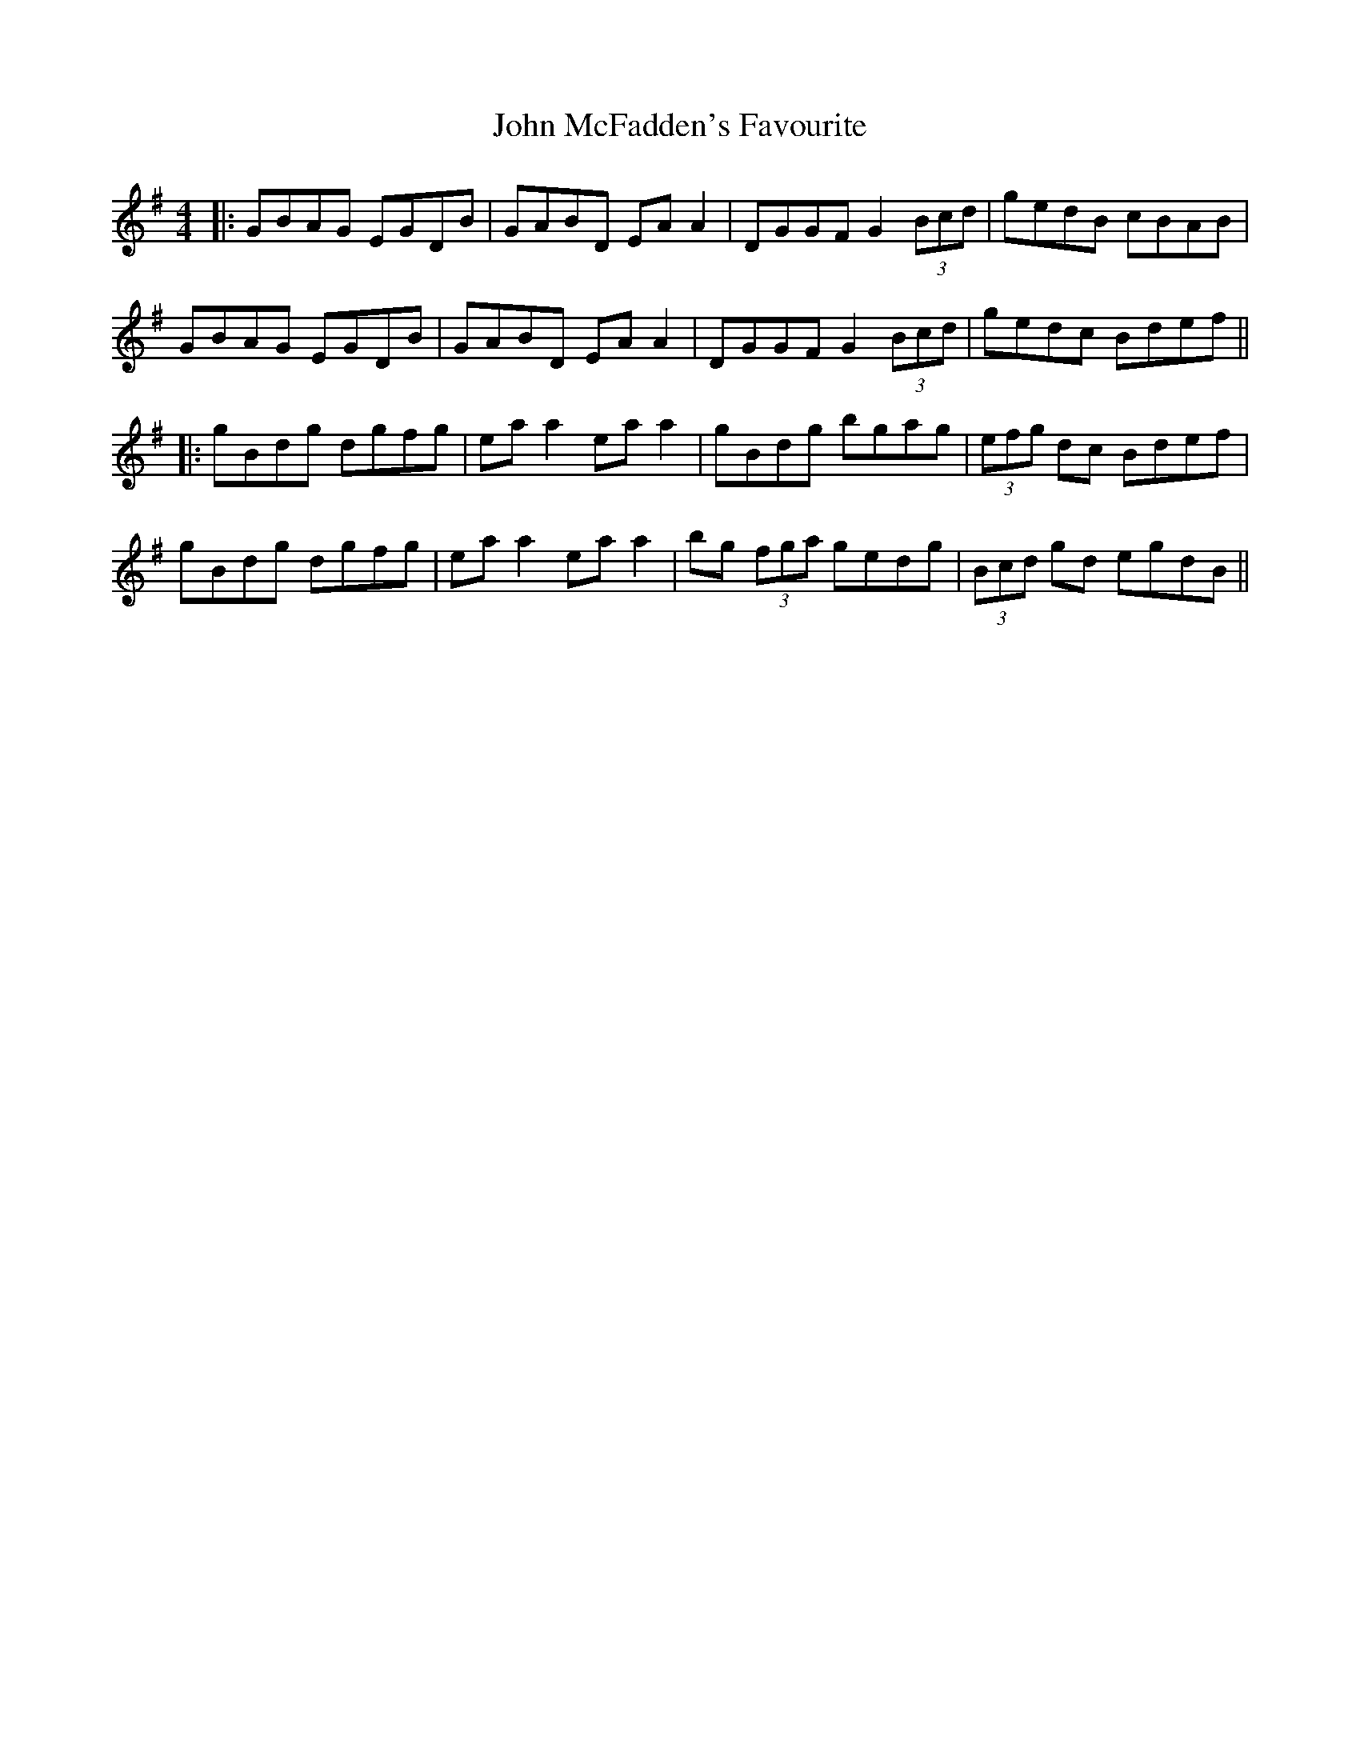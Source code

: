 X: 6
T: John McFadden's Favourite
Z: JACKB
S: https://thesession.org/tunes/1466#setting24955
R: reel
M: 4/4
L: 1/8
K: Gmaj
|:GBAG EGDB|GABD EA A2|DGGF G2 (3Bcd|gedB cBAB|
GBAG EGDB|GABD EA A2|DGGF G2 (3Bcd|gedc Bdef||
|:gBdg dgfg|ea a2 ea a2|gBdg bgag|(3efg dc Bdef|
gBdg dgfg|ea a2 ea a2|bg (3fga gedg|(3Bcd gd egdB||

